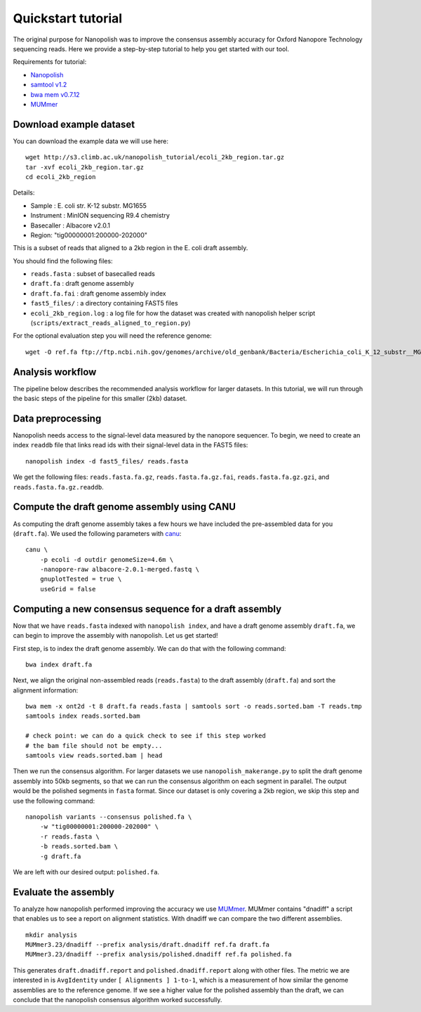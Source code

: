 .. _quickstart:

Quickstart tutorial
====================

The original purpose for Nanopolish was to improve the consensus assembly accuracy for Oxford Nanopore Technology sequencing reads. Here we provide a step-by-step tutorial to help you get started with our tool.

Requirements for tutorial:

* `Nanopolish <installation.html>`_
* `samtool v1.2 <http://samtools.sourceforge.net/>`_
* `bwa mem v0.7.12 <https://github.com/lh3/bwa>`_
* `MUMmer <https://github.com/mummer4/mummer>`_

Download example dataset
------------------------------------

You can download the example data we will use here: ::

    wget http://s3.climb.ac.uk/nanopolish_tutorial/ecoli_2kb_region.tar.gz
    tar -xvf ecoli_2kb_region.tar.gz
    cd ecoli_2kb_region

Details:

* Sample :	E. coli str. K-12 substr. MG1655
* Instrument : MinION sequencing R9.4 chemistry
* Basecaller : Albacore v2.0.1
* Region: "tig00000001:200000-202000"

This is a subset of reads that aligned to a 2kb region in the E. coli draft assembly.

You should find the following files:

* ``reads.fasta`` : subset of basecalled reads
* ``draft.fa`` : draft genome assembly
* ``draft.fa.fai`` : draft genome assembly index
* ``fast5_files/`` : a directory containing FAST5 files
* ``ecoli_2kb_region.log`` : a log file for how the dataset was created with nanopolish helper script (``scripts/extract_reads_aligned_to_region.py``) 

For the optional evaluation step you will need the reference genome: ::

    wget -O ref.fa ftp://ftp.ncbi.nih.gov/genomes/archive/old_genbank/Bacteria/Escherichia_coli_K_12_substr__MG1655_uid225/U00096.ffn

Analysis workflow
-------------------------------

The pipeline below describes the recommended analysis workflow for larger datasets. In this tutorial, we will run through the basic steps of the pipeline for this smaller (2kb) dataset.

.. figure:: _static/nanopolish-workflow.png
  :scale: 90%
  :alt: nanopolish-tutorial-workflow

Data preprocessing
------------------------------------

Nanopolish needs access to the signal-level data measured by the nanopore sequencer. To begin, we need to create an index ``readdb`` file that links read ids with their signal-level data in the FAST5 files: ::

    nanopolish index -d fast5_files/ reads.fasta

We get the following files: ``reads.fasta.fa.gz``, ``reads.fasta.fa.gz.fai``, ``reads.fasta.fa.gz.gzi``, and ``reads.fasta.fa.gz.readdb``.

Compute the draft genome assembly using CANU
-----------------------------------------------

As computing the draft genome assembly takes a few hours we have included the pre-assembled data for you (``draft.fa``).
We used the following parameters with `canu <canu.readthedocs.io>`_: ::

    canu \
        -p ecoli -d outdir genomeSize=4.6m \
        -nanopore-raw albacore-2.0.1-merged.fastq \
        gnuplotTested = true \
        useGrid = false

Computing a new consensus sequence for a draft assembly
------------------------------------------------------------------------

Now that we have ``reads.fasta`` indexed with ``nanopolish index``, and have a draft genome assembly ``draft.fa``, we can begin to improve the assembly with nanopolish. Let us get started! 

First step, is to index the draft genome assembly. We can do that with the following command: ::

    bwa index draft.fa

Next, we align the original non-assembled reads (``reads.fasta``) to the draft assembly (``draft.fa``) and sort the alignment information: ::

    bwa mem -x ont2d -t 8 draft.fa reads.fasta | samtools sort -o reads.sorted.bam -T reads.tmp
    samtools index reads.sorted.bam

    # check point: we can do a quick check to see if this step worked
    # the bam file should not be empty...
    samtools view reads.sorted.bam | head

Then we run the consensus algorithm. For larger datasets we use ``nanopolish_makerange.py`` to split the draft genome assembly into 50kb segments, so that we can run the consensus algorithm on each segment in parallel. The output would be the polished segments in ``fasta`` format. 
Since our dataset is only covering a 2kb region, we skip this step and use the following command: ::

    nanopolish variants --consensus polished.fa \
        -w "tig00000001:200000-202000" \
        -r reads.fasta \
        -b reads.sorted.bam \
        -g draft.fa

We are left with our desired output: ``polished.fa``.

Evaluate the assembly
---------------------------------

To analyze how nanopolish performed improving the accuracy we use `MUMmer <https://github.com/mummer4/mummer>`_. MUMmer contains "dnadiff" a script that enables us to see a report on alignment statistics. With dnadiff we can compare the two different assemblies. ::

    mkdir analysis
    MUMmer3.23/dnadiff --prefix analysis/draft.dnadiff ref.fa draft.fa
    MUMmer3.23/dnadiff --prefix analysis/polished.dnadiff ref.fa polished.fa

This generates ``draft.dnadiff.report`` and ``polished.dnadiff.report`` along with other files. The metric we are interested in is ``AvgIdentity`` under ``[ Alignments ] 1-to-1``, which is a measurement of how similar the genome assemblies are to the reference genome. If we see a higher value for the polished assembly than the draft, we can conclude that the nanopolish consensus algorithm worked successfully.
